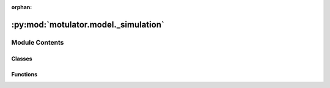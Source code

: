 :orphan:

:py:mod:`motulator.model._simulation`
=====================================

.. py:module:: motulator.model._simulation

.. autoapi-nested-parse::

   Simulation environment.

   ..
       !! processed by numpydoc !!


Module Contents
---------------

Classes
~~~~~~~

.. autoapisummary::

   motulator.model._simulation.Delay
   motulator.model._simulation.CarrierComparison
   motulator.model._simulation.Simulation
   motulator.model._simulation.Model



Functions
~~~~~~~~~

.. autoapisummary::

   motulator.model._simulation.zoh



.. py:class:: Delay(length=1, elem=3)


   
   Computational delay.

   This models the computational delay as a ring buffer.

   :param length: Length of the buffer in samples. The default is 1.
   :type length: int, optional















   ..
       !! processed by numpydoc !!

.. py:class:: CarrierComparison(N=2**12, return_complex=True)


   
   Carrier comparison.

   This computes the the switching states and their durations based on the
   duty ratios. Instead of searching for zero crossings, the switching
   instants are explicitly computed in the beginning of each sampling period,
   allowing faster simulations.

   :param N: Amount of the counter quantization levels. The default is 2**12.
   :type N: int, optional
   :param return_complex: Complex switching state space vectors are returned if True. Otherwise
                          phase switching states are returned. The default is True.
   :type return_complex: bool, optional

   .. rubric:: Examples

   >>> from motulator.model import CarrierComparison
   >>> carrier_cmp = CarrierComparison(return_complex=False)
   >>> # First call gives rising edges
   >>> t_steps, q_abc = carrier_cmp(1e-3, [.4, .2, .8])
   >>> # Durations of the switching states
   >>> t_steps
   array([0.00019995, 0.00040015, 0.00019995, 0.00019995])
   >>> # Switching states
   >>> q_abc
   array([[0, 0, 0],
          [0, 0, 1],
          [1, 0, 1],
          [1, 1, 1]])
   >>> # Second call gives falling edges
   >>> t_steps, q_abc = carrier_cmp(.001, [.4, .2, .8])
   >>> t_steps
   array([0.00019995, 0.00019995, 0.00040015, 0.00019995])
   >>> q_abc
   array([[1, 1, 1],
          [1, 0, 1],
          [0, 0, 1],
          [0, 0, 0]])
   >>> # Sum of the step times equals T_s
   >>> np.sum(t_steps)
   0.001
   >>> # 50% duty ratios in all phases
   >>> t_steps, q_abc = carrier_cmp(1e-3, [.5, .5, .5])
   >>> t_steps
   array([0.0005, 0.    , 0.    , 0.0005])
   >>> q_abc
   array([[0, 0, 0],
          [0, 0, 0],
          [0, 0, 0],
          [1, 1, 1]])















   ..
       !! processed by numpydoc !!

.. py:function:: zoh(T_s, d_abc)

   
   Zero-order hold of the duty ratios over the sampling period.

   :param T_s: Sampling period.
   :type T_s: float
   :param d_abc: Duty ratios in the range [0, 1].
   :type d_abc: array_like of floats, shape (3,)

   :returns: * **t_steps** (*ndarray, shape (1,)*) -- Sampling period as an array compatible with the solver.
             * **q** (*complex ndarray, shape (1,)*) -- Duty ratio vector as an array compatible with the solver.















   ..
       !! processed by numpydoc !!

.. py:class:: Simulation(mdl=None, ctrl=None)


   
   Simulation environment.

   Each simulation object has a system model object and a controller object.

   :param mdl: Continuous-time system model.
   :type mdl: Model
   :param ctrl: Discrete-time controller.
   :type ctrl: Ctrl















   ..
       !! processed by numpydoc !!
   .. py:method:: simulate(t_stop=1, max_step=np.inf)

      
      Solve the continuous-time model and call the discrete-time controller.

      :param t_stop: Simulation stop time. The default is 1.
      :type t_stop: float, optional
      :param max_step: Max step size of the solver. The default is inf.
      :type max_step: float, optional

      .. rubric:: Notes

      Other options of `solve_ivp` could be easily used if needed, but, for
      simplicity, only `max_step` is included as an option of this method.















      ..
          !! processed by numpydoc !!

   .. py:method:: save_mat(name='sim')

      
      Save the simulation data into MATLAB .mat files.

      :param name: Name for the simulation instance. The default is `sim`.
      :type name: str, optional















      ..
          !! processed by numpydoc !!


.. py:class:: Model(pwm=None, delay=1)


   
   Base class for continuous-time system models.

   This base class is a template for a system model that interconnects the
   subsystems and provides an interface to the solver.

   :param pwm: Zero-order hold of duty ratios or carrier comparison. If None, the
               default is `zoh`.
   :type pwm: zoh | CarrierComparison, optional
   :param delay: Amount of computational delays. The default is 1.
   :type delay: int, optional















   ..
       !! processed by numpydoc !!
   .. py:method:: clear()

      
      Clear the simulation data of the system model.

      This method is automatically run when the instance for the system model
      is created. It can also be used in the case of repeated simulations to
      clear the data from the previous simulation run.















      ..
          !! processed by numpydoc !!

   .. py:method:: get_initial_values()
      :abstractmethod:

      
      Get the initial values.

      :returns: **x0** -- Initial values of the state variables.
      :rtype: complex list















      ..
          !! processed by numpydoc !!

   .. py:method:: set_initial_values(t0, x0)
      :abstractmethod:

      
      Set the initial values.

      :param t0: Initial time (s).
      :type t0: float
      :param x0: Initial values of the state variables.
      :type x0: complex ndarray















      ..
          !! processed by numpydoc !!

   .. py:method:: f(t, x)
      :abstractmethod:

      
      Compute the complete state derivative list for the solver.

      :param t: Time (s).
      :type t: float
      :param x: State vector.
      :type x: complex ndarray

      :returns: State derivatives.
      :rtype: complex list















      ..
          !! processed by numpydoc !!

   .. py:method:: save(sol)

      
      Save the solution.

      :param sol: Solution from the solver.
      :type sol: Bunch















      ..
          !! processed by numpydoc !!

   .. py:method:: post_process()

      
      Transform the lists to the ndarray format and post-process them.
















      ..
          !! processed by numpydoc !!


